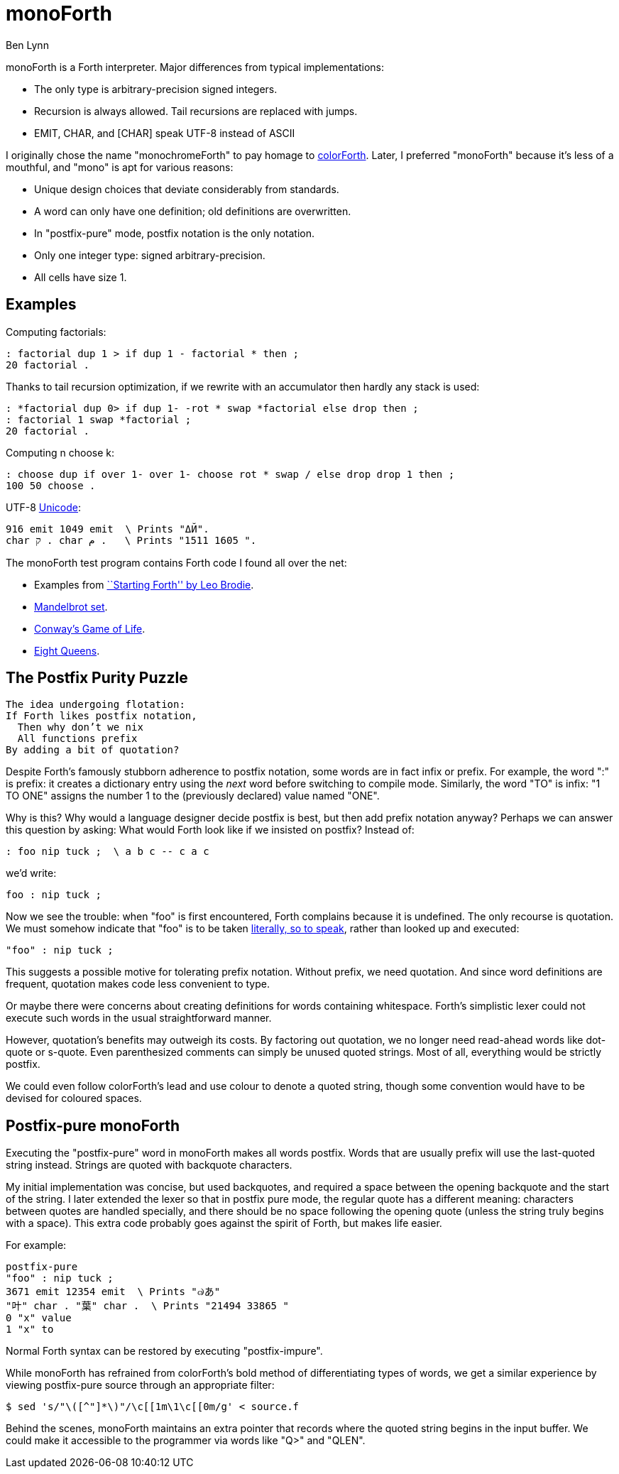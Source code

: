 = monoForth =
Ben Lynn

monoForth is a Forth interpreter. Major differences from typical
implementations:

 * The only type is arbitrary-precision signed integers.
 * Recursion is always allowed. Tail recursions are replaced with jumps.
 * EMIT, CHAR, and [CHAR] speak UTF-8 instead of ASCII

I originally chose the name "monochromeForth" to pay homage to
http://www.colorforth.com/[colorForth].
Later, I preferred "monoForth" because it's less of a mouthful, and "mono" is
apt for various reasons:

 * Unique design choices that deviate considerably from standards.
 * A word can only have one definition; old definitions are overwritten.
 * In "postfix-pure" mode, postfix notation is the only notation.
 * Only one integer type: signed arbitrary-precision.
 * All cells have size 1.

== Examples ==

Computing factorials:

  : factorial dup 1 > if dup 1 - factorial * then ;
  20 factorial .

Thanks to tail recursion optimization, if we rewrite with an accumulator then
hardly any stack is used:

  : *factorial dup 0> if dup 1- -rot * swap *factorial else drop then ;
  : factorial 1 swap *factorial ;
  20 factorial .

Computing n choose k:

  : choose dup if over 1- over 1- choose rot * swap / else drop drop 1 then ;
  100 50 choose .

UTF-8 http://en.wikipedia.org/wiki/Unicode[Unicode]:

  916 emit 1049 emit  \ Prints "ΔЙ".
  char ק . char م .   \ Prints "1511 1605 ".

The monoForth test program contains Forth code I found all over the net:
 
  * Examples from http://www.forth.com/starting-forth/[``Starting Forth'' by Leo Brodie].
  * http://en.literateprograms.org/Fixed-point_arithmetic_(Forth)[Mandelbrot set].
  * http://rosettacode.org/wiki/Conway\'s_Game_of_Life[Conway's Game of Life].
  * http://en.literateprograms.org/Eight_queens_puzzle_(Forth)[Eight Queens].

== The Postfix Purity Puzzle ==

[verse]
________________________________
The idea undergoing flotation:
If Forth likes postfix notation,
  Then why don't we nix
  All functions prefix
By adding a bit of quotation?
________________________________

Despite Forth's famously stubborn adherence to postfix notation, some words
are in fact infix or prefix. For example, the word ":" is prefix: it creates a
dictionary entry using the _next_ word before switching to compile mode.
Similarly, the word "TO" is infix: "1 TO ONE" assigns the number 1 to the
(previously declared) value named "ONE".

Why is this? Why would a language designer decide postfix is best, but then
add prefix notation anyway? Perhaps we can answer this question by asking:
What would Forth look like if we insisted on postfix? Instead of:

 : foo nip tuck ;  \ a b c -- c a c

we'd write:

 foo : nip tuck ;

Now we see the trouble: when "foo" is first encountered, Forth complains
because it is undefined. The only recourse is quotation. We must somehow
indicate that "foo" is to be taken
http://en.wikipedia.org/wiki/Literal_(computer_programming)[literally, so to
speak], rather than looked up and executed:

 "foo" : nip tuck ;

This suggests a possible motive for tolerating prefix notation. Without prefix,
we need quotation. And since word definitions are frequent, quotation makes
code less convenient to type.

Or maybe there were concerns about creating definitions for words containing
whitespace. Forth's simplistic lexer could not execute such words in the usual
straightforward manner.

However, quotation's benefits may outweigh its costs. By factoring out
quotation, we no longer need read-ahead words like dot-quote or s-quote.
Even parenthesized comments can simply be unused quoted strings. Most of all,
everything would be strictly postfix.

We could even follow colorForth's lead and use colour to denote a quoted
string, though some convention would have to be devised for coloured spaces.

== Postfix-pure monoForth ==

Executing the "postfix-pure" word in monoForth makes all words postfix.
Words that are usually prefix will use the last-quoted string instead.
Strings are quoted with backquote characters.

My initial implementation was concise, but used backquotes, and required a
space between the opening backquote and the start of the string. I later
extended the lexer so that in postfix pure mode, the regular quote has a
different meaning: characters between quotes are handled specially, and there
should be no space following the opening quote (unless the string truly begins
with a space). This extra code probably goes against the spirit of Forth, but
makes life easier.

For example:

  postfix-pure
  "foo" : nip tuck ;
  3671 emit 12354 emit  \ Prints "๗あ"
  "叶" char . "葉" char .  \ Prints "21494 33865 "
  0 "x" value
  1 "x" to

Normal Forth syntax can be restored by executing "postfix-impure".

While monoForth has refrained from colorForth's bold method of differentiating
types of words, we get a similar experience by viewing postfix-pure source
through an appropriate filter:

  $ sed 's/"\([^"]*\)"/\c[[1m\1\c[[0m/g' < source.f

Behind the scenes, monoForth maintains an extra pointer that records where the
quoted string begins in the input buffer. We could make it accessible to the
programmer via words like "Q>" and "QLEN".
